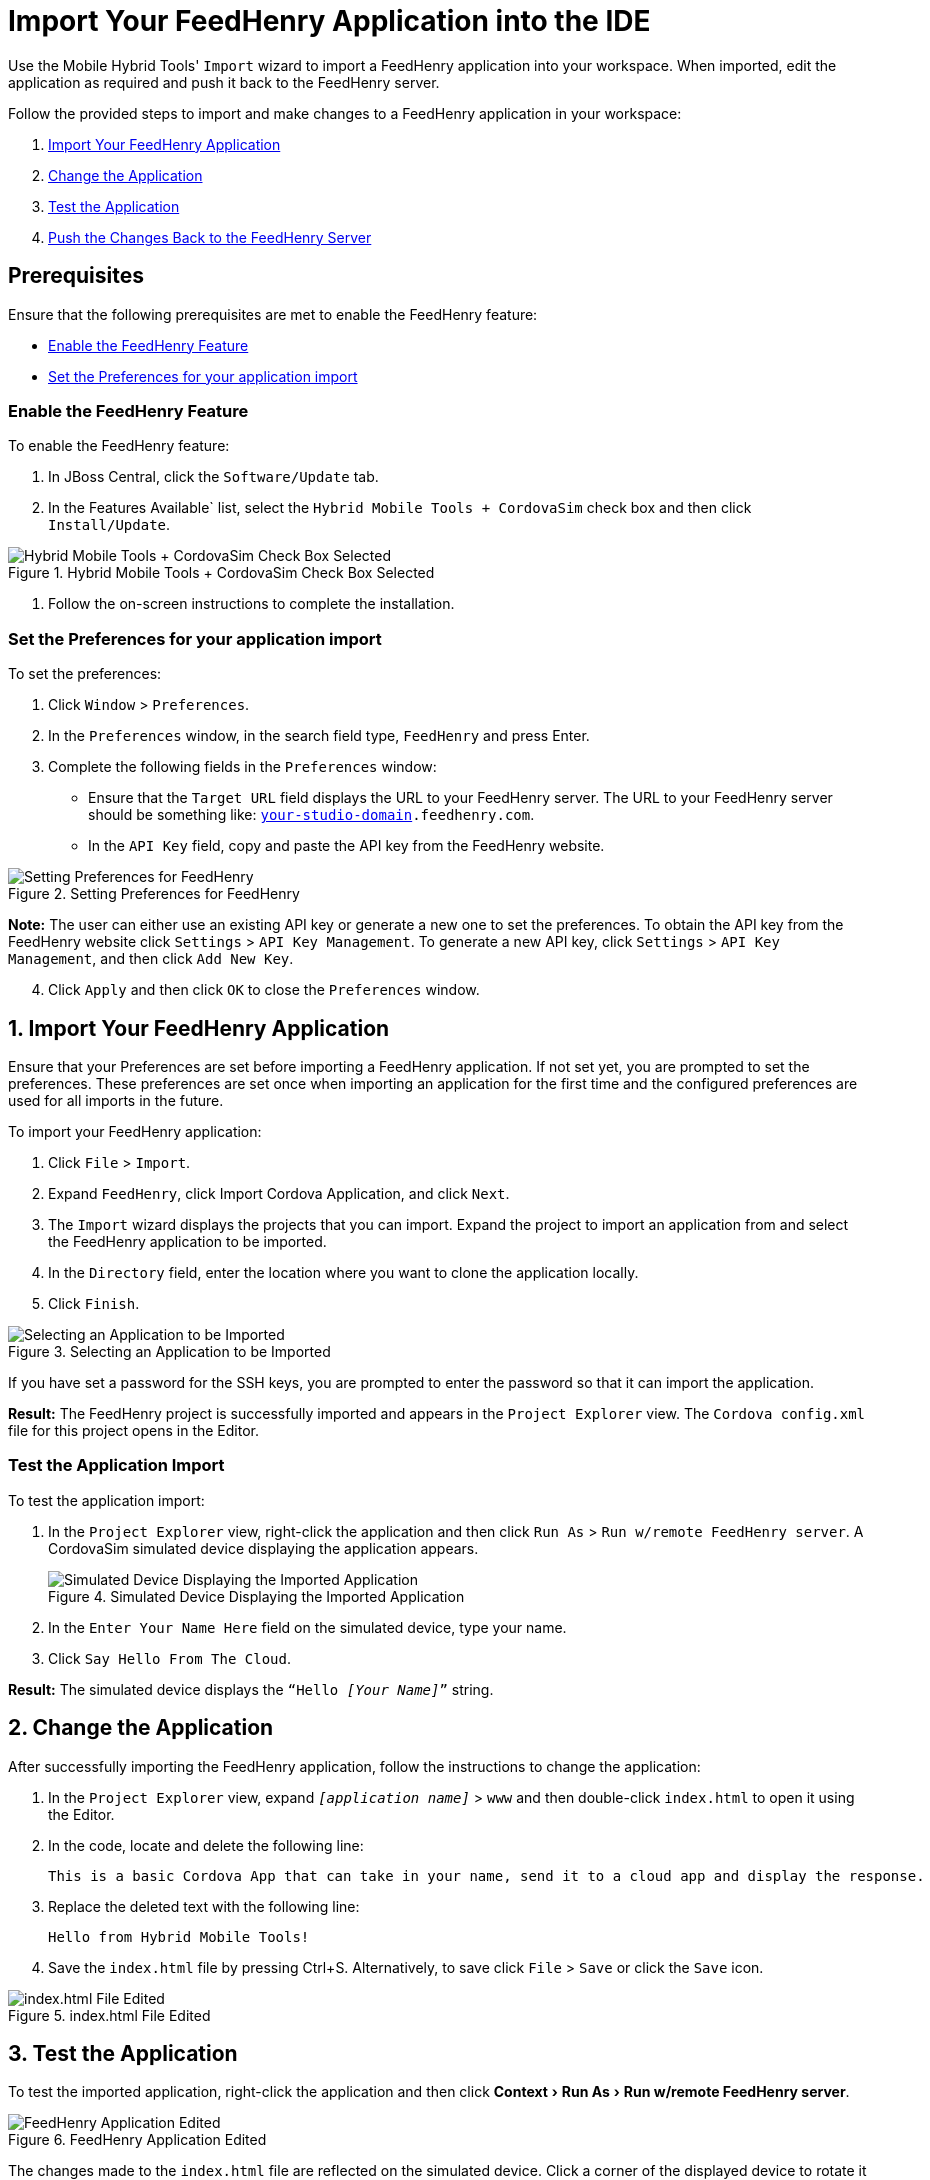 = Import Your FeedHenry Application into the IDE
:page-layout: howto
:page-tab: docs
:page-status: green
:experimental:
:imagesdir: ./images

Use the Mobile Hybrid Tools' `Import` wizard to import a FeedHenry application into your workspace. When imported, edit the application as required and push it back to the FeedHenry server.

Follow the provided steps to import and make changes to a FeedHenry application in your workspace:

. <<import_app, Import Your FeedHenry Application>>
. <<change_app, Change the Application>>
. <<test_app, Test the Application>>
. <<push_changes_to_FH, Push the Changes Back to the FeedHenry Server>>

== Prerequisites
Ensure that the following prerequisites are met to enable the FeedHenry feature:

* <<enable_FH, Enable the FeedHenry Feature>>
* <<set_preferences, Set the Preferences for your application import>>

[[enable_FH]]
=== Enable the FeedHenry Feature
To enable the FeedHenry feature:

. In JBoss Central, click the `Software/Update` tab.
. In the Features Available` list, select the `Hybrid Mobile Tools + CordovaSim` check box and then click `Install/Update`.

.Hybrid Mobile Tools + CordovaSim Check Box Selected
image::hybrid_mobile_tools__cordovasim_check_box_selected_1.png[Hybrid Mobile Tools + CordovaSim Check Box Selected]

. Follow the on-screen instructions to complete the installation.

[[set_preferences]]
=== Set the Preferences for your application import
To set the preferences:

. Click `Window` > `Preferences`.
. In the `Preferences` window, in the search field type, `FeedHenry` and press Enter.
. Complete the following fields in the `Preferences` window:
** Ensure that the `Target URL` field displays the URL to your FeedHenry server. The URL to your FeedHenry server should be something like: `https://_[your-studio-domain]_.feedhenry.com`.
** In the `API Key` field, copy and paste the API key from the FeedHenry website.

.Setting Preferences for FeedHenry
image::preferences.png[Setting Preferences for FeedHenry]

*Note:* The user can either use an existing API key or generate a new one to set the preferences. To obtain the API key from the FeedHenry website click `Settings` > `API Key Management`. To generate a new API key, click `Settings` > `API Key Management`, and then click `Add New Key`.

[start=4]
. Click `Apply` and then click `OK` to close the `Preferences` window.


[[import_app]]
== 1. Import Your FeedHenry Application

Ensure that your Preferences are set before importing a FeedHenry application. If not set yet, you are prompted to set the preferences. These preferences are set once when importing an application for the first time and the configured preferences are used for all imports in the future.

To import your FeedHenry application:

. Click `File` > `Import`.
. Expand `FeedHenry`, click Import Cordova Application, and click `Next`.
. The `Import` wizard displays the projects that you can import. Expand the project to import an application from and select the FeedHenry application to be imported.
. In the `Directory` field, enter the location where you want to clone the application locally.
. Click `Finish`.

.Selecting an Application to be Imported
image::selecting_feedhenry_app_to_be_imported.png[Selecting an Application to be Imported]

If you have set a password for the SSH keys, you are prompted to enter the password so that it can import the application.

*Result:* The FeedHenry project is successfully imported and appears in the `Project Explorer` view. The `Cordova config.xml` file for this project opens in the Editor.

=== Test the Application Import
To test the application import:

. In the `Project Explorer` view, right-click the application and then click `Run As` > `Run w/remote FeedHenry server`.  A CordovaSim simulated device displaying the application appears.
+
.Simulated Device Displaying the Imported Application
image::selecting_feedhenry_app_to_be_imported.png[Simulated Device Displaying the Imported Application]
+
. In the  `Enter Your Name Here` field on the simulated device, type your name.
. Click `Say Hello From The Cloud`.

*Result:* The simulated device displays the `“Hello _[Your Name]_”` string.

[[change_app]]
== 2. Change the Application

After successfully importing the FeedHenry application, follow the instructions to change the application:

. In the `Project Explorer` view, expand `_[application name]_` > `www` and then double-click `index.html` to open it using the Editor.
. In the code, locate and delete the following line:
+
[source,html]
----
This is a basic Cordova App that can take in your name, send it to a cloud app and display the response.
----
+
. Replace the deleted text with the following line:
+
[source, html]
----
Hello from Hybrid Mobile Tools!
----
+
. Save the `index.html` file by pressing Ctrl+S. Alternatively, to save click `File` > `Save` or click the `Save` icon.

.index.html File Edited
image::index_html_file_edited.png[index.html File Edited]

[[test_app]]
== 3. Test the Application

To test the imported application, right-click the application and then click menu:Context[Run As > Run w/remote FeedHenry server].

.FeedHenry Application Edited
image::feedhenry_app_edited.png[FeedHenry Application Edited]

The changes made to the `index.html` file are reflected on the simulated device. Click a corner of the displayed device to rotate it in that direction. Alternatively, right-click the simulated device and click `Rotate Right` or `Rotate Left` as to rotate it in the desired direction.
To view the application on a different CordovaSim simulated device, right-click the device and click `Skin`. From the list of skins, select a skin to view the application.

[[push_changes_to_FH]]
== 4.  Push the Changes Back to the FeedHenry Server

Use the following instructions to push changes to the application back to the FeedHenry server:

. In the `Project Explorer` view, right-click the application name.
. Click `Team` > `Commit`.
. In the `Commit Changes` window, `Commit message` field, type a message for the commit.
. In the `Files` field, select the files that you have edited and want to push to the server and then click `Commit and Push`.
. In the `Push Results _[application name]_` window, ensure all the details are correct and click `OK`.
. Log into FeedHenry at `https://_[your-studio-domain]_.feedhenry.com`.
. Click `Projects`.
. Click the `Project Title` under which your application is located and then click the application.

*Result:* The simulated device in the `App Preview` section displays the change that you have just pushed to the FeedHenry server.

.FeedHenry Application Edited and Displayed on the FeedHenry Server
image::feedhenry_app_edited_on_feedhenry_server.png[FeedHenry Application Edited and Displayed on the FeedHenry Server]

== Did You Know

* Add a new API key to your FeedHenry account by clicking `Add New Key` and then following the on-screen instructions.

* Set up your SSH key in the FeedHenry account by clicking `Settings` > `SSH Key Management` and then following the on-screen instructions.

== Troubleshooting

=== Git Communication Error

.Git Communication Error
image::feedhenry_git_communication_error.png[Git Communication Error]

*Error Message*

Problem when cloning the application. This can be due to a network problem or missing security credentials. Refer to error log for details.

**Issue**

When a FeedHenry account is set up, the user’s API Keys are configured by default, but the SSH Public key must be manually configured. Importing a FeedHenry application means that the application repository is accessed via Git. Without a Public SSH key, the tools are unable to complete the action and this error appears.

*Resolution*

. Click `OK` to close the `Git Communication Error` window.
. Log into FeedHenry at: `https://_[your-studio-domain]_.feedhenry.com`.
. Click the icon located in the uppermost right-side corner of the screen to display the context menu.
. Click `Settings` > `SSH Key Management` and then click `Add New Key`.
. In the `Public Key` field, enter your SSH Public key. An existing Public SSH key is available at `~/.ssh/id_rsa.pub`. Alternatively, generate a new Public SSH key with the following command:
[source]
----
ssh-keygen -t rsa -C "username@example.com"
----


=== Invalid Preferences

.Invalid Preferences
image::invalid_preferences_error_2.png[Invalid Preferences]

*Issue*

When the user logs into FeedHenry for the first time, the `Invalid Preferences` dialog box appears informing the user that the FeedHenry connection preferences are unidentified or invalid and that the user must correct the preferences. Refer to the <<set_preferencess,Set the Preferences>> section for details to set the connection preferences.

